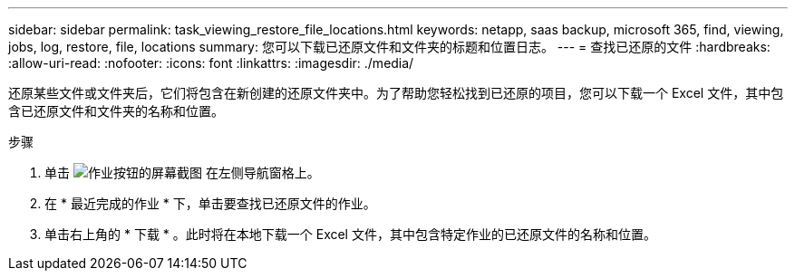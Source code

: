 ---
sidebar: sidebar 
permalink: task_viewing_restore_file_locations.html 
keywords: netapp, saas backup, microsoft 365, find, viewing, jobs, log, restore, file, locations 
summary: 您可以下载已还原文件和文件夹的标题和位置日志。 
---
= 查找已还原的文件
:hardbreaks:
:allow-uri-read: 
:nofooter: 
:icons: font
:linkattrs: 
:imagesdir: ./media/


[role="lead"]
还原某些文件或文件夹后，它们将包含在新创建的还原文件夹中。为了帮助您轻松找到已还原的项目，您可以下载一个 Excel 文件，其中包含已还原文件和文件夹的名称和位置。

.步骤
. 单击 image:jobs_button.gif["作业按钮的屏幕截图"] 在左侧导航窗格上。
. 在 * 最近完成的作业 * 下，单击要查找已还原文件的作业。
. 单击右上角的 * 下载 * 。此时将在本地下载一个 Excel 文件，其中包含特定作业的已还原文件的名称和位置。

